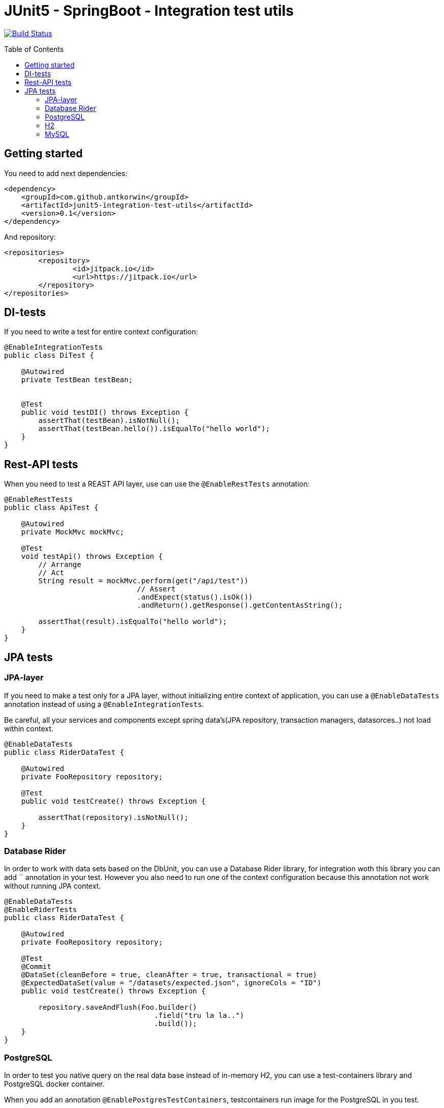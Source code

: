:toc: preamble

# JUnit5 - SpringBoot - Integration test utils

image:https://travis-ci.com/antkorwin/junit5-integration-test-utils.svg?branch=master["Build Status", link="https://travis-ci.com/antkorwin/junit5-integration-test-utils"]

## Getting started

You need to add next dependencies:

[source, xml]
----
<dependency>
    <groupId>com.github.antkorwin</groupId>
    <artifactId>junit5-integration-test-utils</artifactId>
    <version>0.1</version>
</dependency>
----

And repository:

[source, xml]
----
<repositories>
	<repository>
		<id>jitpack.io</id>
		<url>https://jitpack.io</url>
	</repository>
</repositories>
----


## DI-tests 

If you need to write a test for entire context configuration:

[source, java]
----
@EnableIntegrationTests
public class DiTest {

    @Autowired
    private TestBean testBean;


    @Test
    public void testDI() throws Exception {
        assertThat(testBean).isNotNull();
        assertThat(testBean.hello()).isEqualTo("hello world");
    }
}
----

## Rest-API tests

When you need to test a REAST API layer, use can use the `@EnableRestTests` annotation:

[source, java]
----
@EnableRestTests
public class ApiTest {

    @Autowired
    private MockMvc mockMvc;

    @Test
    void testApi() throws Exception {
        // Arrange
        // Act
        String result = mockMvc.perform(get("/api/test"))
                               // Assert
                               .andExpect(status().isOk())
                               .andReturn().getResponse().getContentAsString();

        assertThat(result).isEqualTo("hello world");
    }
}
----

## JPA tests

### JPA-layer

If you need to make a test only for a JPA layer, 
without initializing entire context of application, 
you can use a `@EnableDataTests` annotation instead of using a `@EnableIntegrationTests`.

Be careful, all your services and components except spring data's(JPA repository, transaction managers, datasorces..) 
not load within context.

[source, java]
----
@EnableDataTests
public class RiderDataTest {

    @Autowired
    private FooRepository repository;

    @Test
    public void testCreate() throws Exception {

        assertThat(repository).isNotNull();
    }
}
----

### Database Rider

In order to work with data sets based on the DbUnit, you can use a Database Rider library, for integration woth this 
library you can add `` annotation in your test.
However you also need to run one of the context configuration because this annotation not work without running JPA 
context. 

[source, java]
----
@EnableDataTests
@EnableRiderTests
public class RiderDataTest {

    @Autowired
    private FooRepository repository;

    @Test
    @Commit    
    @DataSet(cleanBefore = true, cleanAfter = true, transactional = true)
    @ExpectedDataSet(value = "/datasets/expected.json", ignoreCols = "ID")
    public void testCreate() throws Exception {

        repository.saveAndFlush(Foo.builder()
                                   .field("tru la la..")
                                   .build());
    }
}
----


### PostgreSQL

In order to test you native query on the real data base instead of in-memory H2,
you can use a test-containers library and PostgreSQL docker container.

When you add an annotation `@EnablePostgresTestContainers`, testcontainers run image for the PostgreSQL in you test.

#### Data JPA

You can combine annotations which you need:

[source, java]
----
@EnableDataTests
@EnableRiderTests
@EnablePostgresTestContainers
public class PostgresTcDataTest {

    @Autowired
    private FooRepository repository;

    @Test
    @Commit
    @DataSet(cleanBefore = true, cleanAfter = true)
    @ExpectedDataSet(value = "/datasets/expected.json", ignoreCols = "ID")
    public void testCreate() throws Exception {

        repository.saveAndFlush(Foo.builder()
                                   .field("tru la la..")
                                   .build());
    }
}
----

or use a stereotype `@PostgresDataTests` for this configuration:

[source, java]
----
@PostgresDataTests
public class PostgresDataTest {
    ...
}
----

#### Integration(entire context)

In the same way you can make an integration configuration for test with postgres container:

[source, java]
----
@EnableIntegrationTests
@EnableRiderTests
@EnablePostgresTestContainers
public class PostgresTcIntegrationTest {
    ...
}
----

or use a stereotype for this configuration:

[source, java]
----
@PostgresIntegrationTests
@Import(TransactionalTestConfig.class)
public class PostgresIntegrationTest {
    ...
}
----

### H2

#### Data JPA

[source, java]
----
@H2DataTests
public class H2DataTest {

}
----

#### Integration(entire context)

[source, java]
----
@H2IntegrationTests
public class H2DataTest {

}
----


### MySQL

#### Data JPA

[source, java]
----
@MySqlDataTests
public class H2DataTest {

}
----


#### Integration(entire context)

[source, java]
----
@MySqlIntegrationTests
public class H2DataTest {

}
----
